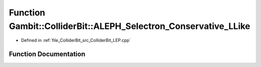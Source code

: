 .. _exhale_function_ColliderBit__LEP_8cpp_1a49f2c80e8172f9ad12b377a19644609c:

Function Gambit::ColliderBit::ALEPH_Selectron_Conservative_LLike
================================================================

- Defined in :ref:`file_ColliderBit_src_ColliderBit_LEP.cpp`


Function Documentation
----------------------


.. doxygenfunction:: Gambit::ColliderBit::ALEPH_Selectron_Conservative_LLike()
   :project: GAMBIT